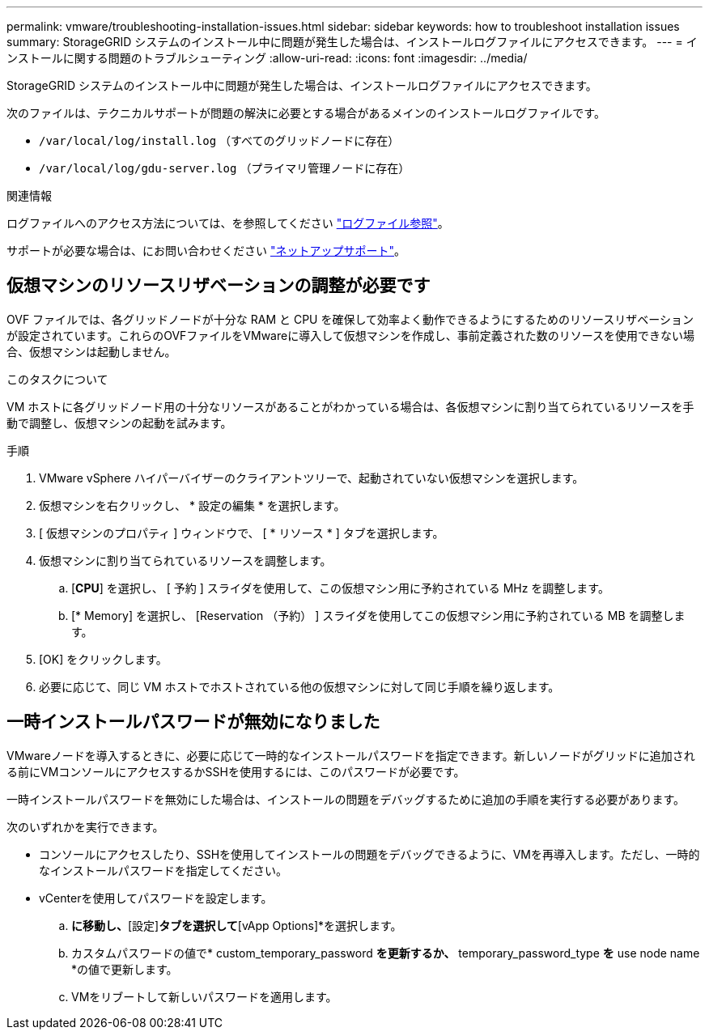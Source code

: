---
permalink: vmware/troubleshooting-installation-issues.html 
sidebar: sidebar 
keywords: how to troubleshoot installation issues 
summary: StorageGRID システムのインストール中に問題が発生した場合は、インストールログファイルにアクセスできます。 
---
= インストールに関する問題のトラブルシューティング
:allow-uri-read: 
:icons: font
:imagesdir: ../media/


[role="lead"]
StorageGRID システムのインストール中に問題が発生した場合は、インストールログファイルにアクセスできます。

次のファイルは、テクニカルサポートが問題の解決に必要とする場合があるメインのインストールログファイルです。

* `/var/local/log/install.log` （すべてのグリッドノードに存在）
* `/var/local/log/gdu-server.log` （プライマリ管理ノードに存在）


.関連情報
ログファイルへのアクセス方法については、を参照してください link:../monitor/logs-files-reference.html["ログファイル参照"]。

サポートが必要な場合は、にお問い合わせください https://mysupport.netapp.com/site/global/dashboard["ネットアップサポート"^]。



== 仮想マシンのリソースリザベーションの調整が必要です

OVF ファイルでは、各グリッドノードが十分な RAM と CPU を確保して効率よく動作できるようにするためのリソースリザベーションが設定されています。これらのOVFファイルをVMwareに導入して仮想マシンを作成し、事前定義された数のリソースを使用できない場合、仮想マシンは起動しません。

.このタスクについて
VM ホストに各グリッドノード用の十分なリソースがあることがわかっている場合は、各仮想マシンに割り当てられているリソースを手動で調整し、仮想マシンの起動を試みます。

.手順
. VMware vSphere ハイパーバイザーのクライアントツリーで、起動されていない仮想マシンを選択します。
. 仮想マシンを右クリックし、 * 設定の編集 * を選択します。
. [ 仮想マシンのプロパティ ] ウィンドウで、 [ * リソース * ] タブを選択します。
. 仮想マシンに割り当てられているリソースを調整します。
+
.. [*CPU*] を選択し、 [ 予約 ] スライダを使用して、この仮想マシン用に予約されている MHz を調整します。
.. [* Memory] を選択し、 [Reservation （予約） ] スライダを使用してこの仮想マシン用に予約されている MB を調整します。


. [OK] をクリックします。
. 必要に応じて、同じ VM ホストでホストされている他の仮想マシンに対して同じ手順を繰り返します。




== 一時インストールパスワードが無効になりました

VMwareノードを導入するときに、必要に応じて一時的なインストールパスワードを指定できます。新しいノードがグリッドに追加される前にVMコンソールにアクセスするかSSHを使用するには、このパスワードが必要です。

一時インストールパスワードを無効にした場合は、インストールの問題をデバッグするために追加の手順を実行する必要があります。

次のいずれかを実行できます。

* コンソールにアクセスしたり、SSHを使用してインストールの問題をデバッグできるように、VMを再導入します。ただし、一時的なインストールパスワードを指定してください。
* vCenterを使用してパスワードを設定します。
+
.. [VM]*に移動し、*[設定]*タブを選択して*[vApp Options]*を選択します。
.. カスタムパスワードの値で* custom_temporary_password *を更新するか、* temporary_password_type *を* use node name *の値で更新します。
.. VMをリブートして新しいパスワードを適用します。



